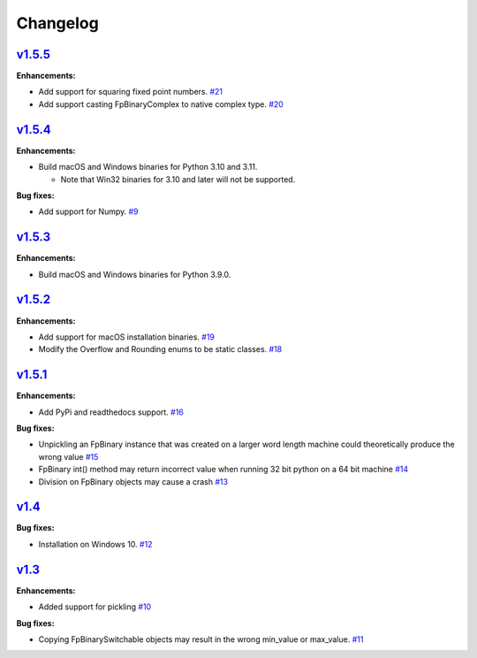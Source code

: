 
Changelog
=========

`v1.5.5 <//github.com/smlgit/fpbinary/releases/tag/v1.5.5>`_
----------------------------------------------------------------

**Enhancements:**

* Add support for squaring fixed point numbers. `#21 <//github.com/smlgit/fpbinary/issues/21>`_
* Add support casting FpBinaryComplex to native complex type. `#20 <//github.com/smlgit/fpbinary/issues/20>`_


`v1.5.4 <//github.com/smlgit/fpbinary/releases/tag/v1.5.4>`_
----------------------------------------------------------------

**Enhancements:**

* Build macOS and Windows binaries for Python 3.10 and 3.11.

  * Note that Win32 binaries for 3.10 and later will not be supported.

**Bug fixes:**

* Add support for Numpy. `#9 <//github.com/smlgit/fpbinary/issues/9>`_


`v1.5.3 <//github.com/smlgit/fpbinary/releases/tag/v1.5.3>`_
----------------------------------------------------------------

**Enhancements:**

* Build macOS and Windows binaries for Python 3.9.0.


`v1.5.2 <//github.com/smlgit/fpbinary/releases/tag/v1.5.2>`_
----------------------------------------------------------------

**Enhancements:**

* Add support for macOS installation binaries. `#19 <//github.com/smlgit/fpbinary/issues/19>`_
* Modify the Overflow and Rounding enums to be static classes. `#18 <//github.com/smlgit/fpbinary/issues/18>`_


`v1.5.1 <//github.com/smlgit/fpbinary/releases/tag/v1.5.1>`_
----------------------------------------------------------------

**Enhancements:**

* Add PyPi and readthedocs support. `#16 <//github.com/smlgit/fpbinary/issues/16>`_

**Bug fixes:**


* Unpickling an FpBinary instance that was created on a larger word length machine could theoretically produce the wrong value `#15 <//github.com/smlgit/fpbinary/issues/15>`_
* FpBinary int() method may return incorrect value when running 32 bit python on a 64 bit machine `#14 <//github.com/smlgit/fpbinary/issues/14>`_
* Division on FpBinary objects may cause a crash `#13 <//github.com/smlgit/fpbinary/issues/13>`_

`v1.4 <//github.com/smlgit/fpbinary/releases/tag/v1.4>`_
------------------------------------------------------------

**Bug fixes:**


* Installation on Windows 10. `#12 <//github.com/smlgit/fpbinary/issues/12>`_

`v1.3 <//github.com/smlgit/fpbinary/releases/tag/v1.3>`_
------------------------------------------------------------

**Enhancements:**


* Added support for pickling `#10 <//github.com/smlgit/fpbinary/issues/10>`_

**Bug fixes:**


* Copying FpBinarySwitchable objects may result in the wrong min_value or max_value. `#11 <//github.com/smlgit/fpbinary/issues/11>`_
